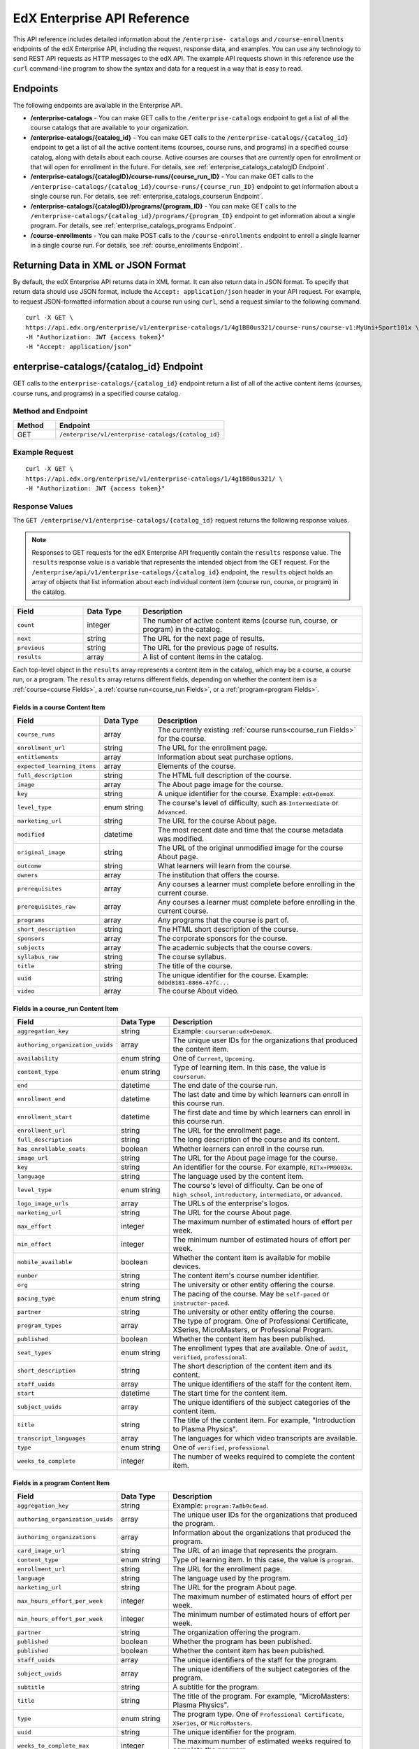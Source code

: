 .. _Enterprise API Reference:

################################
EdX Enterprise API Reference
################################

This API reference includes detailed information about the ``/enterprise-
catalogs`` and ``/course-enrollments`` endpoints of the edX Enterprise API,
including the request, response data, and examples. You can use any technology
to send REST API requests as HTTP messages to the edX API. The example API
requests shown in this reference use the ``curl`` command-line program to show
the syntax and data for a request in a way that is easy to read.

*********
Endpoints
*********

The following endpoints are available in the Enterprise API.

* **/enterprise-catalogs** - You can make GET calls to the
  ``/enterprise-catalogs`` endpoint to get a list of all the course catalogs
  that are available to your organization.

* **/enterprise-catalogs/{catalog_id}** - You can make GET calls to the
  ``/enterprise-catalogs/{catalog_id}`` endpoint to get a
  list of all the active content items (courses, course runs, and programs) in
  a specified course catalog, along with details about each course. Active
  courses are courses that are currently open for enrollment or that will open
  for enrollment in the future. For details, see
  :ref:`enterprise_catalogs_catalogID Endpoint`.

* **/enterprise-catalogs/{catalogID}/course-runs/{course_run_ID}** -
  You can make GET calls to the
  ``/enterprise-catalogs/{catalog_id}/course-runs/{course_run_ID}`` endpoint
  to get information about a single course run. For details, see
  :ref:`enterprise_catalogs_courserun Endpoint`.

* **/enterprise-catalogs/{catalogID}/programs/{program_ID}**
  - You can make GET calls to the
  ``/enterprise-catalogs/{catalog_id}/programs/{program_ID}`` endpoint
  to get information about a single program. For details, see
  :ref:`enterprise_catalogs_programs Endpoint`.

* **/course-enrollments** - You can make POST calls to the
  ``/course-enrollments`` endpoint to enroll a single learner in a single
  course run. For details, see :ref:`course_enrollments Endpoint`.

.. _Returning XML Data:

************************************
Returning Data in XML or JSON Format
************************************

By default, the edX Enterprise API returns data in XML format. It can also
return data in JSON format. To specify that return data should use JSON format,
include the ``Accept: application/json`` header in your API request. For
example, to request JSON-formatted information about a course run using
``curl``, send a request similar to the following command.

::

   curl -X GET \
   https://api.edx.org/enterprise/v1/enterprise-catalogs/1/4g1BB0us321/course-runs/course-v1:MyUni+Sport101x \
   -H "Authorization: JWT {access token}"
   -H "Accept: application/json"

.. _enterprise_catalogs_catalogID Endpoint:

*****************************************
enterprise-catalogs/{catalog_id} Endpoint
*****************************************

GET calls to the ``enterprise-catalogs/{catalog_id}`` endpoint return a list
of all of the active content items (courses, course runs, and programs) in a
specified course catalog.

===================
Method and Endpoint
===================

.. list-table::
   :widths: 20 80
   :header-rows: 1

   * - Method
     - Endpoint
   * - GET
     - ``/enterprise/v1/enterprise-catalogs/{catalog_id}``

=====================
Example Request
=====================
::

   curl -X GET \
   https://api.edx.org/enterprise/v1/enterprise-catalogs/1/4g1BB0us321/ \
   -H "Authorization: JWT {access token}"

=====================
Response Values
=====================

The ``GET /enterprise/v1/enterprise-catalogs/{catalog_id}`` request
returns the following response values.

.. note::
  Responses to GET requests for the edX Enterprise API frequently contain
  the ``results`` response value. The ``results`` response value is a variable
  that represents the intended object from the GET request. For the
  ``/enterprise/api/v1/enterprise-catalogs/{catalog_id}`` endpoint, the
  ``results`` object holds an array of objects that list information about
  each individual content item (course run, course, or program) in the catalog.

.. list-table::
   :widths: 25 20 80
   :header-rows: 1

   * - Field
     - Data Type
     - Description
   * - ``count``
     - integer
     - The number of active content items (course run, course, or program) in
       the catalog.
   * - ``next``
     - string
     - The URL for the next page of results.
   * - ``previous``
     - string
     - The URL for the previous page of results.
   * - ``results``
     - array
     - A list of content items in the catalog.

Each top-level object in the ``results`` array represents a content item
in the catalog, which may be a course, a course run, or a program. The
``results`` array returns different fields, depending on whether
the content item is a :ref:`course<course Fields>`, a
:ref:`course run<course_run Fields>`, or a :ref:`program<program Fields>`.

.. _course Fields:

Fields in a course Content Item
***********************************

.. list-table::
   :widths: 25 20 80
   :header-rows: 1

   * - Field
     - Data Type
     - Description
   * - ``course_runs``
     - array
     - The currently existing :ref:`course runs<course_run Fields>` for the
       course.
   * - ``enrollment_url``
     - string
     - The URL for the enrollment page.
   * - ``entitlements``
     - array
     - Information about seat purchase options.
   * - ``expected_learning_items``
     - array
     - Elements of the course.
   * - ``full_description``
     - string
     - The HTML full description of the course.
   * - ``image``
     - array
     - The About page image for the course.
   * - ``key``
     - string
     - A unique identifier for the course. Example: ``edX+DemoX``.
   * - ``level_type``
     - enum string
     - The course's level of difficulty, such as ``Intermediate`` or
       ``Advanced``.
   * - ``marketing_url``
     - string
     - The URL for the course About page.
   * - ``modified``
     - datetime
     - The most recent date and time that the course metadata was modified.
   * - ``original_image``
     - string
     - The URL of the original unmodified image for the course About page.
   * - ``outcome``
     - string
     - What learners will learn from the course.
   * - ``owners``
     - array
     - The institution that offers the course.
   * - ``prerequisites``
     - array
     - Any courses a learner must complete before enrolling in the current
       course.
   * - ``prerequisites_raw``
     - array
     - Any courses a learner must complete before enrolling in the current
       course.
   * - ``programs``
     - array
     - Any programs that the course is part of.
   * - ``short_description``
     - string
     - The HTML short description of the course.
   * - ``sponsors``
     - array
     - The corporate sponsors for the course.
   * - ``subjects``
     - array
     - The academic subjects that the course covers.
   * - ``syllabus_raw``
     - string
     - The course syllabus.
   * - ``title``
     - string
     - The title of the course.
   * - ``uuid``
     - string
     - The unique identifier for the course. Example: ``0dbd8181-8866-47fc...``
   * - ``video``
     - array
     - The course About video.


.. _course_run Fields:

Fields in a course_run Content Item
***********************************

.. list-table::
   :widths: 25 20 80
   :header-rows: 1

   * - Field
     - Data Type
     - Description
   * - ``aggregation_key``
     - string
     - Example: ``courserun:edX+DemoX``.
   * - ``authoring_organization_uuids``
     - array
     - The unique user IDs for the organizations that produced the content
       item.
   * - ``availability``
     - enum string
     - One of ``Current``, ``Upcoming``.
   * - ``content_type``
     - enum string
     - Type of learning item. In this case, the value is ``courserun``.
   * - ``end``
     - datetime
     - The end date of the course run.
   * - ``enrollment_end``
     - datetime
     - The last date and time by which learners can enroll in this course run.
   * - ``enrollment_start``
     - datetime
     - The first date and time by which learners can enroll in this course run.
   * - ``enrollment_url``
     - string
     - The URL for the enrollment page.
   * - ``full_description``
     - string
     - The long description of the course and its content.
   * - ``has_enrollable_seats``
     - boolean
     - Whether learners can enroll in the course run.
   * - ``image_url``
     - string
     - The URL for the About page image for the course.
   * - ``key``
     - string
     - An identifier for the course. For example, ``RITx+PM9003x``.
   * - ``language``
     - string
     - The language used by the content item.
   * - ``level_type``
     - enum string
     - The course's level of difficulty. Can be one of ``high_school``,
       ``introductory``, ``intermediate``, or ``advanced``.
   * - ``logo_image_urls``
     - array
     - The URLs of the enterprise's logos.
   * - ``marketing_url``
     - string
     - The URL for the course About page.
   * - ``max_effort``
     - integer
     - The maximum number of estimated hours of effort per week.
   * - ``min_effort``
     - integer
     - The minimum number of estimated hours of effort per week.
   * - ``mobile_available``
     - boolean
     - Whether the content item is available for mobile devices.
   * - ``number``
     - string
     - The content item's course number identifier.
   * - ``org``
     - string
     - The university or other entity offering the course.
   * - ``pacing_type``
     - enum string
     - The pacing of the course. May be ``self-paced`` or ``instructor-paced``.
   * - ``partner``
     - string
     - The university or other entity offering the course.
   * - ``program_types``
     - array
     - The type of program. One of Professional Certificate, XSeries,
       MicroMasters, or Professional Program.
   * - ``published``
     - boolean
     - Whether the content item has been published.
   * - ``seat_types``
     - enum string
     - The enrollment types that are available. One of ``audit``,
       ``verified``, ``professional``.
   * - ``short_description``
     - string
     - The short description of the content item and its content.
   * - ``staff_uuids``
     - array
     - The unique identifiers of the staff for the content item.
   * - ``start``
     - datetime
     - The start time for the content item.
   * - ``subject_uuids``
     - array
     - The unique identifiers of the subject categories of the content item.
   * - ``title``
     - string
     - The title of the content item. For example, "Introduction to Plasma
       Physics".
   * - ``transcript_languages``
     - array
     - The languages for which video transcripts are available.
   * - ``type``
     - enum string
     - One of ``verified``, ``professional``
   * - ``weeks_to_complete``
     - integer
     - The number of weeks required to complete the content item.

.. _program Fields:

Fields in a program Content Item
***********************************

.. list-table::
   :widths: 25 20 80
   :header-rows: 1

   * - Field
     - Data Type
     - Description
   * - ``aggregation_key``
     - string
     - Example: ``program:7a8b9c6ead``.
   * - ``authoring_organization_uuids``
     - array
     - The unique user IDs for the organizations that produced the program.
   * - ``authoring_organizations``
     - array
     - Information about the organizations that produced the program.
   * - ``card_image_url``
     - string
     - The URL of an image that represents the program.
   * - ``content_type``
     - enum string
     - Type of learning item. In this case, the value is ``program``.
   * - ``enrollment_url``
     - string
     - The URL for the enrollment page.
   * - ``language``
     - string
     - The language used by the program.
   * - ``marketing_url``
     - string
     - The URL for the program About page.
   * - ``max_hours_effort_per_week``
     - integer
     - The maximum number of estimated hours of effort per week.
   * - ``min_hours_effort_per_week``
     - integer
     - The minimum number of estimated hours of effort per week.
   * - ``partner``
     - string
     - The organization offering the program.
   * - ``published``
     - boolean
     - Whether the program has been published.
   * - ``published``
     - boolean
     - Whether the content item has been published.
   * - ``staff_uuids``
     - array
     - The unique identifiers of the staff for the program.
   * - ``subject_uuids``
     - array
     - The unique identifiers of the subject categories of the program.
   * - ``subtitle``
     - string
     - A subtitle for the program.
   * - ``title``
     - string
     - The title of the program. For example, "MicroMasters: Plasma
       Physics".
   * - ``type``
     - enum string
     - The program type. One of ``Professional Certificate``, ``XSeries``,
       or ``MicroMasters``.
   * - ``uuid``
     - string
     - The unique identifier for the program.
   * - ``weeks_to_complete_max``
     - integer
     - The maximum number of estimated weeks required to complete the program.
   * - ``weeks_to_complete_min``
     - integer
     - The minimum number of estimated weeks required to complete the
       program.



=======================================================
Example Response Showing Information about a Course Run
=======================================================

The following example response shows a single course run. A catalog may
contain many courses, course runs, or programs.

::

  {
    "uuid": "0e871df0-6e43-4cfc-92cc-357ebf1fda75",
    "title": "All Content",
    "enterprise_customer": "58152f7f-6d0e-41cf-862d-0a27c6fad72c",
    "count": 13,
    "previous": null,
    "next": null,
    "results": [
      {
        "content_type": "courserun",
        "number": "DemoX",
        "weeks_to_complete": 3,
        "partner": "edx",
        "enrollment_url": "https://courses.edx.org/
        enterprise/58152f7f-6d0e-41cf-862d-0a27c6fad72c/course/
        course-v1:edX+DemoX+Demo_Course/enroll/?catalog=0e871df0-6e43-4cfc-92cc-3
        57ebf1fda75&utm_medium=enterprise&utm_source=degreed-company",
        "availability": "Upcoming",
        "transcript_languages": [

        ],
        "logo_image_urls": [
          "https://www.edx.org/sites/default/files/school/image/logo/
          gtx-logo-200x101.png"
        ],
        "end": null,
        "title": "edX Demonstration Course",
        "enrollment_start": "2017-10-01T00:00:00",
        "start": "2017-11-01T05:00:00",
        "min_effort": 5,
        "short_description": "A hands-on introduction to basic programming
        principles and practice relevant to modern data analysis, data mining,
        and machine learning.",
        "image_url": "https://courses.edx.org/
        asset-v1:edX+DemoX+Demo_Course+type@asset+block@images_course_image.jpg",
        "level_type": "Beginner",
        "type": "verified",
        "marketing_url": "course/edxdemoslug?utm_medium=enterprise
        &utm_source=degreed-company",
        "seat_types": [
          "audit",
          "verified"
        ],
        "max_effort": 6,
        "full_description": "<p>The modern data analysis pipeline involves
        collection, preprocessing, storage, analysis, and interactive
        visualization of data.</p>\\n<p>The goal of this course, part of the
        Analytics: Essential Tools and Methods MicroMasters program, is for you
        to learn how to build these components and connect them using modern
        tools and techniques.</p>",
        "key": "course-v1:edX+DemoX+Demo_Course",
        "enrollment_end": null,
        "org": "edX",
        "authoring_organization_uuids": [
          "12de950c-6fae-49f7-aaa9-778c2fbdae56"
        ],
        "subject_uuids": [

        ],
        "has_enrollable_seats": true,
        "language": "English",
        "staff_uuids": [
          "a1b2c3d4-3185-4233-a323-2fbeb401cb82",
          "a1b2c3d4-4ebe-4e5c-b0a2-2ff630c0dae0",
          "b2c3d4e5-bf58-47cf-ae9a-994c0eb22062",
          "1111a42a-b667-4664-bdaa-4754e1cfd480"
        ],
        "mobile_available": true,
        "pacing_type": "self_paced",
        "aggregation_key": "courserun:edX+DemoX",
        "published": true,
        "program_types": [
          "Professional Certificate"
        ]
      }

.. _enterprise_catalogs_courserun Endpoint:

*********************************************************************
enterprise-catalogs/{catalog_id}/course-runs/{course_run_ID} Endpoint
*********************************************************************

GET calls to the ``enterprise-catalogs/{catalog_id}/course-runs/{course_run_ID}``
endpoint return information about a single course run in a specified course
catalog. In the GET call, you pass a catalog ID, which you can get using the
``enterprise-catalogs`` endpoint, and a course run ID, which you can get from
the ``key`` value returned by the ``enterprise-catalogs/{catalog_id}``
endpoint. The information returned is described in :ref:`course_run Fields`.

===================
Method and Endpoint
===================

.. list-table::
   :widths: 20 80
   :header-rows: 1

   * - Method
     - Endpoint
   * - GET
     - ``/enterprise/v1/enterprise-catalogs/{catalog_id}/course-runs/{course_run_ID}``

=====================
Example Request
=====================
::

   curl -X GET \
   https://api.edx.org/enterprise/v1/enterprise-catalogs/1/4g1BB0us321/course-runs/course-v1:MyUni+Sport101x \
   -H "Authorization: JWT {access token}"

=====================
Response Values
=====================

The ``GET /enterprise/v1/enterprise-catalogs/{catalog_id}/course-runs/{course_run_ID}``
request returns the response values described in :ref:`course_run Fields`.

.. _enterprise_catalogs_programs Endpoint:

*********************************************************************
enterprise-catalogs/{catalog_id}/programs/{program_ID} Endpoint
*********************************************************************

GET calls to the ``enterprise-catalogs/{catalog_id}/programs/{program_ID}``
endpoint return information about a single program in a specified course
catalog. In the GET call, you pass a catalog ID, which you can get using the
``enterprise-catalogs`` endpoint, and a program ID, which you can get from
the ``uuid`` value returned by the ``enterprise-catalogs/{catalog_id}``
endpoint. The information returned is described in :ref:`program Fields`.

===================
Method and Endpoint
===================

.. list-table::
   :widths: 20 80
   :header-rows: 1

   * - Method
     - Endpoint
   * - GET
     - ``/enterprise/v1/enterprise-catalogs/{catalog_id}/programs/{program_ID}``

=====================
Example Request
=====================
::

   curl -X GET /oauth2/v1/access_token/ \
   https://api.edx.org/enterprise/v1/enterprise-catalogs/4g1BB0us321/programs/21g1bB0us545 \
   -H "Authorization: JWT {access token}"


=====================
Response Values
=====================

The ``GET /enterprise/v1/enterprise-catalogs/{catalog_id}/programs/{program_id}``
request returns the response values described in :ref:`program Fields`.

.. _course_enrollments Endpoint:

*******************************
course-enrollments Endpoint
*******************************

POST calls to the ``course-enrollments`` endpoint enroll learners in specified
course runs. Calls to this endpoint require the enterprise's UUID, which is
assigned to the enterprise by your edX account representatlve.

===================
Method and Endpoint
===================

.. list-table::
   :widths: 20 80
   :header-rows: 1

   * - Method
     - Endpoint
   * - POST
     - ``/enterprise/v1/enterprise-customer/{enterprise_uuid}/course-enrollments``

=====================
Example Request
=====================
::

   curl -X POST
     https://api.edx.org/enterprise/v1/enterprise-customer/\
     e1b2c4/course-enrollments \
     -H "Authorization: JWT {access token}"
     -H "Content-Type: application/json" \
     -d "[{
           "course_run_id":"course-v1:MyUniX+Writing101x+2T2018_2",
           "course_mode":"audit",
           "user_email":efraim.symbolist@example.com",
           "email_students":"true"
    }]"

=================
POST Data Values
=================

POST calls to the ``course-enrollments`` endpoint include the following fields
in JSON format. For each learner, a call must include the ``course_run_id``
field and the ``course_mode``, as well as one or more of the ``user_email``,
``lms_user_id``, or ``tpa_user_id`` fields.

.. list-table::
   :widths: 25 20 80
   :header-rows: 1

   * - Field
     - Data Type
     - Description
   * - ``course_run_id``
     - string
     - Required. The ID of a course run in your edX course catalog. Example:
       ``course-v1:UMy+Intro_to_Education``.
   * - ``course_mode``
     - enum string
     - Required. The enrollment mode in which the learner will be enrolled in
       the course run. One of ``verified``, ``professional``, or ``audit``.
   * - ``user_email``
     - string
     - The learner's email address.
   * - ``lms_user_id``
     - string
     - The learner's ID on edx.org.
   * - ``tpa_user_id``
     - string
     - The learner's ID on the enterprise's Identity Provider (IdP) system.
   * - ``email_students``
     - boolean
     - Whether the learner has consented to be contacted by email. Default is
       ``false``.

POST Payload Example
*********************

Here is an example of the payload of a ``course-enrollments`` call. In this
example, we enroll two learners in two different course runs.

::

  [
    {
      "course_run_id":"course-v1:edX+DemoX+Demo_Course",
      "course_mode":"verified",
      "user_email":"ephraim_symbolist@example.com",
      "email_students": true
    },
    {
      "course_run_id":"course-v1:UMy+Intro_to_Education`",
      "course_mode":"audit",
      "tpa_user_id":"abcdefg"
    }
  ]

=====================
Response Values
=====================

The ``POST /enterprise/api/v1/enterprise-customer/{enterprise_uuid}/course_enrollments``
request returns a ``details`` response with a success or error message.

